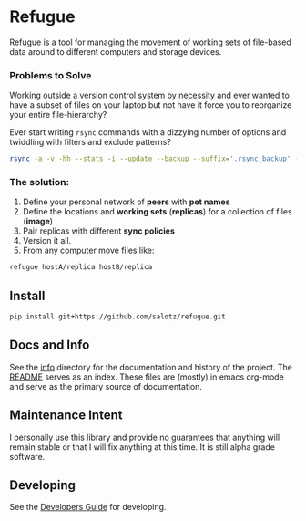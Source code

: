 * Refugue

Refugue is a tool for managing the movement of working sets of
file-based data around to different computers and storage devices.

*** Problems to Solve

Working outside a version control system by necessity and ever wanted
to have a subset of files on your laptop but not have it force you to
reorganize your entire file-hierarchy?

Ever start writing ~rsync~ commands with a dizzying number of options
and twiddling with filters and exclude patterns?

#+begin_src bash
rsync -a -v -hh --stats -i --update --backup --suffix='.rsync_backup' -z     --include='lab/' --include='lab/projects/' --include='lab/projects/projectA/' --include='lab/resources/' --include='lab/resources/project-resources/' --include='lab/resources/project-resources/ProjectA/' --exclude='personal' --exclude='lab' --exclude='incoming' --exclude='outgoing' --exclude='reading' --exclude='bin' --exclude='programs' --exclude='lab/*' --exclude='lab/projects/*' --exclude='lab/resources/*' --exclude='lab/resources/project-resources/*' --exclude='lab/resources/project-resources/**.sqlite3' --exclude='lab/resources/project-resources/ProjectA/specific-things/*/jobs/**.sqlite3' --exclude='*__pycache__*' --exclude='*.stversions' --exclude='*.rsync_backup' --exclude='*.git' --exclude='*.hg' --exclude='*.svn' --exclude='_conda_envs' --exclude='_venv' --exclude='_venvs' --exclude='node_modules' '/home/user/tree/' user@my.domain.place:/tree'
#+end_src

*** The solution:

1. Define your personal network of *peers* with *pet names*
2. Define the locations and *working sets* (*replicas*) for a collection
   of files (*image*)
3. Pair replicas with different *sync policies*
4. Version it all.
5. From any computer move files like:

#+begin_src bash
refugue hostA/replica hostB/replica
#+end_src


** Install

#+begin_src bash
pip install git+https://github.com/salotz/refugue.git
#+end_src

** Docs and Info

See the [[file:./info][info]] directory for the documentation and history of the
project. The [[file:./info/README.org][README]] serves as an index. These files are (mostly) in
emacs org-mode and serve as the primary source of documentation. 

# Other "rendered" versions may exist and be published. The default
# location is at
# [[https://salotz.github.io/refugue][salotz.github.io/refugue]].

** Maintenance Intent

I personally use this library and provide no guarantees that anything
will remain stable or that I will fix anything at this time. It is
still alpha grade software.

** Developing

See the [[file:info/dev_guide.org][Developers Guide]] for developing.
